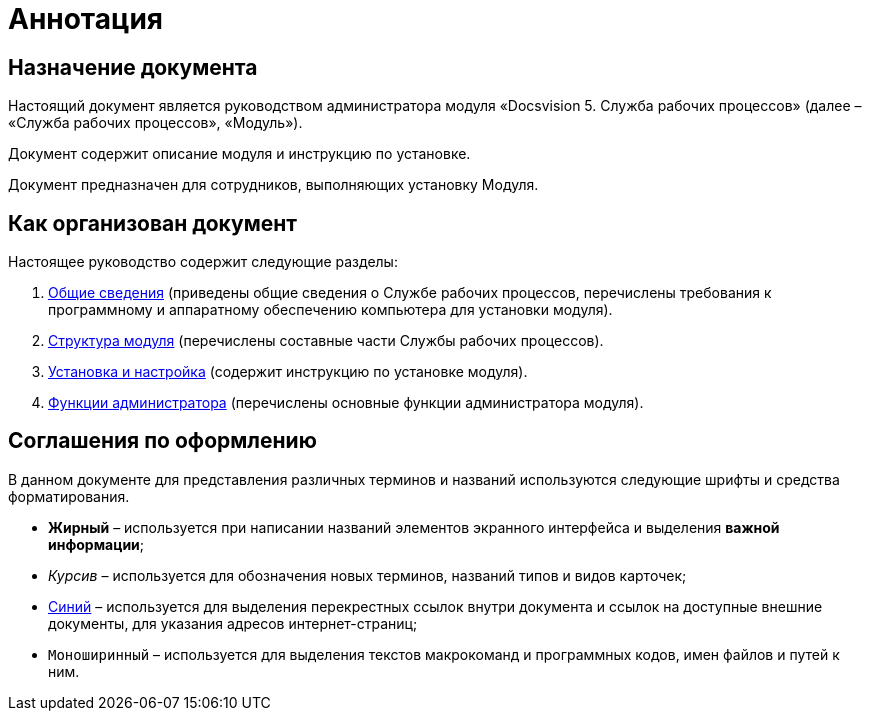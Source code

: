 = Аннотация

== Назначение документа

Настоящий документ является руководством администратора модуля «Docsvision 5. Служба рабочих процессов» (далее – «Служба рабочих процессов», «Модуль»).

Документ содержит описание модуля и инструкцию по установке.

Документ предназначен для сотрудников, выполняющих установку Модуля.

== Как организован документ

Настоящее руководство содержит следующие разделы:

. link:GeneralInformation.md[Общие сведения] (приведены общие сведения о Службе рабочих процессов, перечислены требования к программному и аппаратному обеспечению компьютера для установки модуля).
. link:Structure.md[Структура модуля] (перечислены составные части Службы рабочих процессов).
. link:Installation.md[Установка и настройка] (содержит инструкцию по установке модуля).
. link:Administration.md[Функции администратора] (перечислены основные функции администратора модуля).

== Соглашения по оформлению

В данном документе для представления различных терминов и названий используются следующие шрифты и средства форматирования.

* *Жирный* – используется при написании названий элементов экранного интерфейса и выделения *важной информации*;
* _Курсив_ – используется для обозначения новых терминов, названий типов и видов карточек;
* http://docsvision.com[Синий] – используется для выделения перекрестных ссылок внутри документа и ссылок на доступные внешние документы, для указания адресов интернет-страниц;
* `Моноширинный` – используется для выделения текстов макрокоманд и программных кодов, имен файлов и путей к ним.